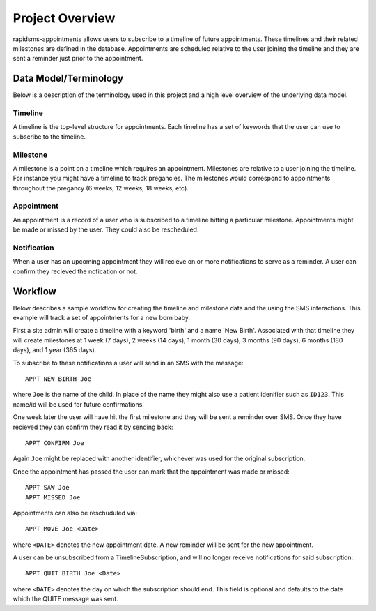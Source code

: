 Project Overview
====================================

rapidsms-appointments allows users to subscribe to a timeline of future appointments. These
timelines and their related milestones are defined in the database. Appointments are
scheduled relative to the user joining the timeline and they are sent a reminder
just prior to the appointment.


Data Model/Terminology
------------------------------------

Below is a description of the terminology used in this project and a high level
overview of the underlying data model.


Timeline
____________________________________

A timeline is the top-level structure for appointments. Each timeline has a set
of keywords that the user can use to subscribe to the timeline.


Milestone
____________________________________

A milestone is a point on a timeline which requires an appointment. Milestones
are relative to a user joining the timeline. For instance you might have a timeline
to track pregancies. The milestones would correspond to appointments throughout the
pregancy (6 weeks, 12 weeks, 18 weeks, etc).


Appointment
____________________________________

An appointment is a record of a user who is subscribed to a timeline hitting a particular
milestone. Appointments might be made or missed by the user. They could also be
rescheduled.


Notification
____________________________________

When a user has an upcoming appointment they will recieve on or more notifications to
serve as a reminder. A user can confirm they recieved the nofication or not.


Workflow
------------------------------------

Below describes a sample workflow for creating the timeline and milestone data
and the using the SMS interactions. This example will track a set of appointments
for a new born baby.

First a site admin will create a timeline with a keyword 'birth' and a name 'New Birth'.
Associated with that timeline they will create milestones at 1 week (7 days), 2 weeks (14 days),
1 month (30 days), 3 months (90 days), 6 months (180 days), and 1 year (365 days).

To subscribe to these notifications a user will send in an SMS with the message::

    APPT NEW BIRTH Joe

where ``Joe`` is the name of the child. In place of the name they might also use a patient
idenifier such as ``ID123``. This name/id will be used for future confirmations.

One week later the user will have hit the first milestone and they will be sent a
reminder over SMS. Once they have recieved they can confirm they read it by sending
back::

    APPT CONFIRM Joe

Again ``Joe`` might be replaced with another identifier, whichever was used for the
original subscription.

Once the appointment has passed the user can mark that the appointment was made
or missed::

    APPT SAW Joe
    APPT MISSED Joe

Appointments can also be reschuduled via::

    APPT MOVE Joe <Date>

where ``<DATE>`` denotes the new appointment date. A new reminder will be sent for
the new appointment.

A  user can be unsubscribed from a TimelineSubscription, and will no longer receive notifications for said subscription::

    APPT QUIT BIRTH Joe <Date>

where  ``<DATE>`` denotes the day on which the subscription should end. This field is optional
and defaults to the date which the QUITE message was sent.

